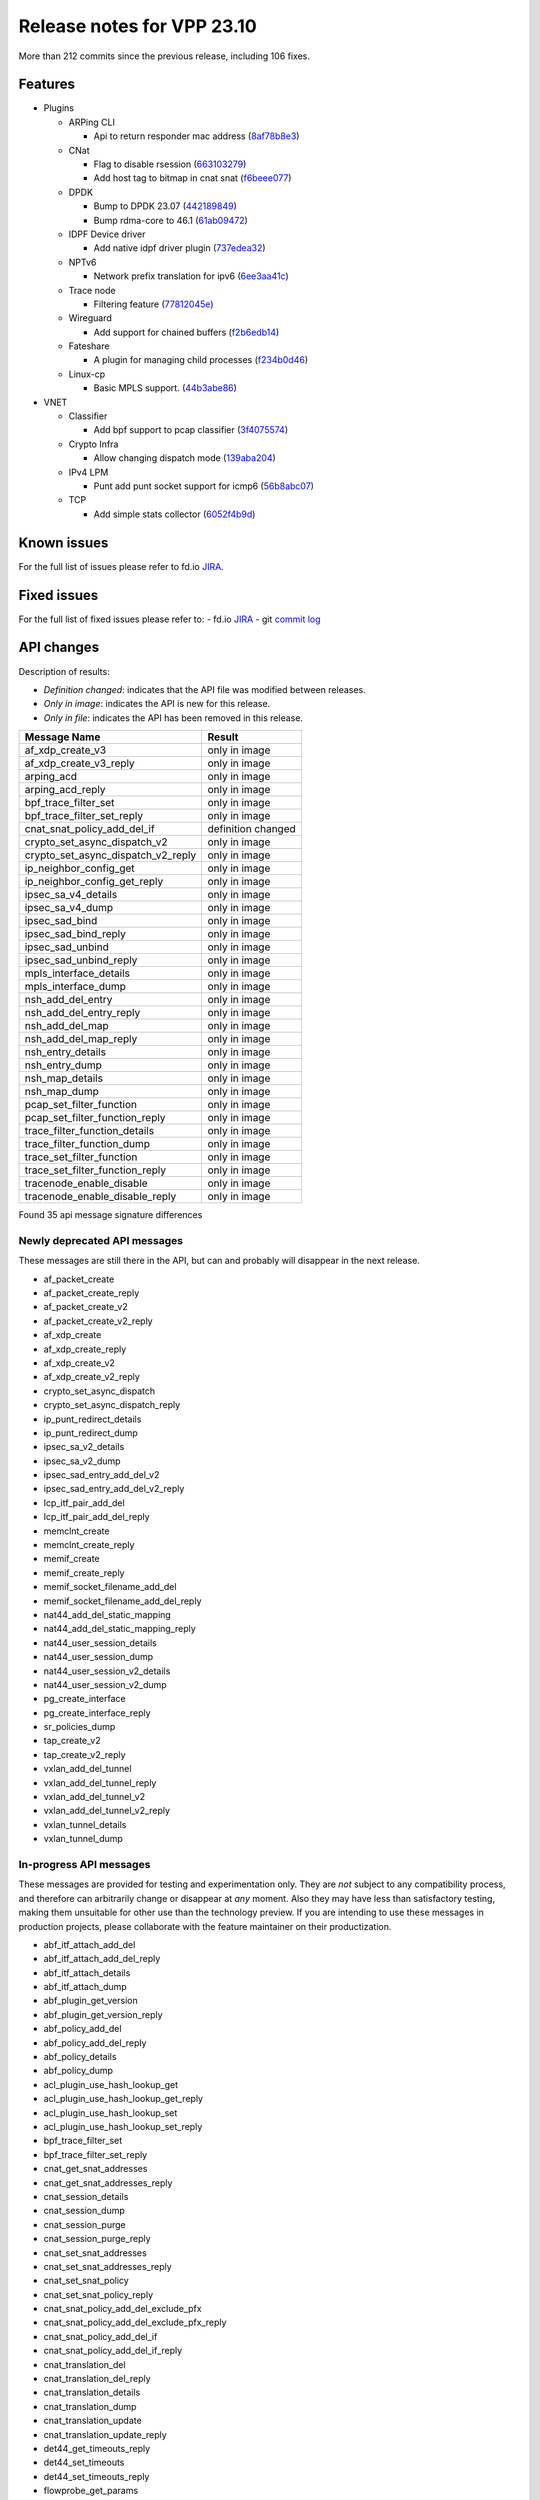 Release notes for VPP 23.10
===========================

More than 212 commits since the previous release, including 106 fixes.

Features
--------

- Plugins

  - ARPing CLI

    - Api to return responder mac address (`8af78b8e3 <https://gerrit.fd.io/r/gitweb?p=vpp.git;a=commit;h=8af78b8e3>`_)

  - CNat

    - Flag to disable rsession (`663103279 <https://gerrit.fd.io/r/gitweb?p=vpp.git;a=commit;h=663103279>`_)
    - Add host tag to bitmap in cnat snat (`f6beee077 <https://gerrit.fd.io/r/gitweb?p=vpp.git;a=commit;h=f6beee077>`_)

  - DPDK

    - Bump to DPDK 23.07 (`442189849 <https://gerrit.fd.io/r/gitweb?p=vpp.git;a=commit;h=442189849>`_)
    - Bump rdma-core to 46.1 (`61ab09472 <https://gerrit.fd.io/r/gitweb?p=vpp.git;a=commit;h=61ab09472>`_)

  - IDPF Device driver

    - Add native idpf driver plugin (`737edea32 <https://gerrit.fd.io/r/gitweb?p=vpp.git;a=commit;h=737edea32>`_)

  - NPTv6

    - Network prefix translation for ipv6 (`6ee3aa41c <https://gerrit.fd.io/r/gitweb?p=vpp.git;a=commit;h=6ee3aa41c>`_)

  - Trace node

    - Filtering feature (`77812045e <https://gerrit.fd.io/r/gitweb?p=vpp.git;a=commit;h=77812045e>`_)

  - Wireguard

    - Add support for chained buffers (`f2b6edb14 <https://gerrit.fd.io/r/gitweb?p=vpp.git;a=commit;h=f2b6edb14>`_)

  - Fateshare

    - A plugin for managing child processes (`f234b0d46 <https://gerrit.fd.io/r/gitweb?p=vpp.git;a=commit;h=f234b0d46>`_)

  - Linux-cp

    - Basic MPLS support. (`44b3abe86 <https://gerrit.fd.io/r/gitweb?p=vpp.git;a=commit;h=44b3abe86>`_)

- VNET

  - Classifier

    - Add bpf support to pcap classifier (`3f4075574 <https://gerrit.fd.io/r/gitweb?p=vpp.git;a=commit;h=3f4075574>`_)

  - Crypto Infra

    - Allow changing dispatch mode (`139aba204 <https://gerrit.fd.io/r/gitweb?p=vpp.git;a=commit;h=139aba204>`_)

  - IPv4 LPM

    - Punt add punt socket support for icmp6 (`56b8abc07 <https://gerrit.fd.io/r/gitweb?p=vpp.git;a=commit;h=56b8abc07>`_)

  - TCP

    - Add simple stats collector (`6052f4b9d <https://gerrit.fd.io/r/gitweb?p=vpp.git;a=commit;h=6052f4b9d>`_)


Known issues
------------

For the full list of issues please refer to fd.io `JIRA <https://jira.fd.io>`_.

Fixed issues
------------

For the full list of fixed issues please refer to:
- fd.io `JIRA <https://jira.fd.io>`_
- git `commit log <https://git.fd.io/vpp/log/?h=master>`_


API changes
-----------

Description of results:

- *Definition changed*: indicates that the API file was modified between releases.
- *Only in image*: indicates the API is new for this release.
- *Only in file*: indicates the API has been removed in this release.

============================================================= ==================
Message Name                                                  Result
============================================================= ==================
af_xdp_create_v3                                              only in image
af_xdp_create_v3_reply                                        only in image
arping_acd                                                    only in image
arping_acd_reply                                              only in image
bpf_trace_filter_set                                          only in image
bpf_trace_filter_set_reply                                    only in image
cnat_snat_policy_add_del_if                                   definition changed
crypto_set_async_dispatch_v2                                  only in image
crypto_set_async_dispatch_v2_reply                            only in image
ip_neighbor_config_get                                        only in image
ip_neighbor_config_get_reply                                  only in image
ipsec_sa_v4_details                                           only in image
ipsec_sa_v4_dump                                              only in image
ipsec_sad_bind                                                only in image
ipsec_sad_bind_reply                                          only in image
ipsec_sad_unbind                                              only in image
ipsec_sad_unbind_reply                                        only in image
mpls_interface_details                                        only in image
mpls_interface_dump                                           only in image
nsh_add_del_entry                                             only in image
nsh_add_del_entry_reply                                       only in image
nsh_add_del_map                                               only in image
nsh_add_del_map_reply                                         only in image
nsh_entry_details                                             only in image
nsh_entry_dump                                                only in image
nsh_map_details                                               only in image
nsh_map_dump                                                  only in image
pcap_set_filter_function                                      only in image
pcap_set_filter_function_reply                                only in image
trace_filter_function_details                                 only in image
trace_filter_function_dump                                    only in image
trace_set_filter_function                                     only in image
trace_set_filter_function_reply                               only in image
tracenode_enable_disable                                      only in image
tracenode_enable_disable_reply                                only in image
============================================================= ==================

Found 35 api message signature differences


Newly deprecated API messages
~~~~~~~~~~~~~~~~~~~~~~~~~~~~~

These messages are still there in the API, but can and probably
will disappear in the next release.

- af_packet_create
- af_packet_create_reply
- af_packet_create_v2
- af_packet_create_v2_reply
- af_xdp_create
- af_xdp_create_reply
- af_xdp_create_v2
- af_xdp_create_v2_reply
- crypto_set_async_dispatch
- crypto_set_async_dispatch_reply
- ip_punt_redirect_details
- ip_punt_redirect_dump
- ipsec_sa_v2_details
- ipsec_sa_v2_dump
- ipsec_sad_entry_add_del_v2
- ipsec_sad_entry_add_del_v2_reply
- lcp_itf_pair_add_del
- lcp_itf_pair_add_del_reply
- memclnt_create
- memclnt_create_reply
- memif_create
- memif_create_reply
- memif_socket_filename_add_del
- memif_socket_filename_add_del_reply
- nat44_add_del_static_mapping
- nat44_add_del_static_mapping_reply
- nat44_user_session_details
- nat44_user_session_dump
- nat44_user_session_v2_details
- nat44_user_session_v2_dump
- pg_create_interface
- pg_create_interface_reply
- sr_policies_dump
- tap_create_v2
- tap_create_v2_reply
- vxlan_add_del_tunnel
- vxlan_add_del_tunnel_reply
- vxlan_add_del_tunnel_v2
- vxlan_add_del_tunnel_v2_reply
- vxlan_tunnel_details
- vxlan_tunnel_dump

In-progress API messages
~~~~~~~~~~~~~~~~~~~~~~~~

These messages are provided for testing and experimentation only.
They are *not* subject to any compatibility process,
and therefore can arbitrarily change or disappear at *any* moment.
Also they may have less than satisfactory testing, making
them unsuitable for other use than the technology preview.
If you are intending to use these messages in production projects,
please collaborate with the feature maintainer on their productization.

- abf_itf_attach_add_del
- abf_itf_attach_add_del_reply
- abf_itf_attach_details
- abf_itf_attach_dump
- abf_plugin_get_version
- abf_plugin_get_version_reply
- abf_policy_add_del
- abf_policy_add_del_reply
- abf_policy_details
- abf_policy_dump
- acl_plugin_use_hash_lookup_get
- acl_plugin_use_hash_lookup_get_reply
- acl_plugin_use_hash_lookup_set
- acl_plugin_use_hash_lookup_set_reply
- bpf_trace_filter_set
- bpf_trace_filter_set_reply
- cnat_get_snat_addresses
- cnat_get_snat_addresses_reply
- cnat_session_details
- cnat_session_dump
- cnat_session_purge
- cnat_session_purge_reply
- cnat_set_snat_addresses
- cnat_set_snat_addresses_reply
- cnat_set_snat_policy
- cnat_set_snat_policy_reply
- cnat_snat_policy_add_del_exclude_pfx
- cnat_snat_policy_add_del_exclude_pfx_reply
- cnat_snat_policy_add_del_if
- cnat_snat_policy_add_del_if_reply
- cnat_translation_del
- cnat_translation_del_reply
- cnat_translation_details
- cnat_translation_dump
- cnat_translation_update
- cnat_translation_update_reply
- det44_get_timeouts_reply
- det44_set_timeouts
- det44_set_timeouts_reply
- flowprobe_get_params
- flowprobe_get_params_reply
- flowprobe_interface_add_del
- flowprobe_interface_add_del_reply
- flowprobe_interface_details
- flowprobe_interface_dump
- flowprobe_set_params
- flowprobe_set_params_reply
- gbp_bridge_domain_add
- gbp_bridge_domain_add_reply
- gbp_bridge_domain_del
- gbp_bridge_domain_del_reply
- gbp_bridge_domain_details
- gbp_bridge_domain_dump
- gbp_bridge_domain_dump_reply
- gbp_contract_add_del
- gbp_contract_add_del_reply
- gbp_contract_details
- gbp_contract_dump
- gbp_endpoint_add
- gbp_endpoint_add_reply
- gbp_endpoint_del
- gbp_endpoint_del_reply
- gbp_endpoint_details
- gbp_endpoint_dump
- gbp_endpoint_group_add
- gbp_endpoint_group_add_reply
- gbp_endpoint_group_del
- gbp_endpoint_group_del_reply
- gbp_endpoint_group_details
- gbp_endpoint_group_dump
- gbp_ext_itf_add_del
- gbp_ext_itf_add_del_reply
- gbp_ext_itf_details
- gbp_ext_itf_dump
- gbp_recirc_add_del
- gbp_recirc_add_del_reply
- gbp_recirc_details
- gbp_recirc_dump
- gbp_route_domain_add
- gbp_route_domain_add_reply
- gbp_route_domain_del
- gbp_route_domain_del_reply
- gbp_route_domain_details
- gbp_route_domain_dump
- gbp_route_domain_dump_reply
- gbp_subnet_add_del
- gbp_subnet_add_del_reply
- gbp_subnet_details
- gbp_subnet_dump
- gbp_vxlan_tunnel_add
- gbp_vxlan_tunnel_add_reply
- gbp_vxlan_tunnel_del
- gbp_vxlan_tunnel_del_reply
- gbp_vxlan_tunnel_details
- gbp_vxlan_tunnel_dump
- ikev2_child_sa_details
- ikev2_child_sa_dump
- ikev2_initiate_del_child_sa
- ikev2_initiate_del_child_sa_reply
- ikev2_initiate_del_ike_sa
- ikev2_initiate_del_ike_sa_reply
- ikev2_initiate_rekey_child_sa
- ikev2_initiate_rekey_child_sa_reply
- ikev2_initiate_sa_init
- ikev2_initiate_sa_init_reply
- ikev2_nonce_get
- ikev2_nonce_get_reply
- ikev2_profile_add_del
- ikev2_profile_add_del_reply
- ikev2_profile_details
- ikev2_profile_disable_natt
- ikev2_profile_disable_natt_reply
- ikev2_profile_dump
- ikev2_profile_set_auth
- ikev2_profile_set_auth_reply
- ikev2_profile_set_id
- ikev2_profile_set_id_reply
- ikev2_profile_set_ipsec_udp_port
- ikev2_profile_set_ipsec_udp_port_reply
- ikev2_profile_set_liveness
- ikev2_profile_set_liveness_reply
- ikev2_profile_set_ts
- ikev2_profile_set_ts_reply
- ikev2_profile_set_udp_encap
- ikev2_profile_set_udp_encap_reply
- ikev2_sa_details
- ikev2_sa_dump
- ikev2_set_esp_transforms
- ikev2_set_esp_transforms_reply
- ikev2_set_ike_transforms
- ikev2_set_ike_transforms_reply
- ikev2_set_local_key
- ikev2_set_local_key_reply
- ikev2_set_responder
- ikev2_set_responder_hostname
- ikev2_set_responder_hostname_reply
- ikev2_set_responder_reply
- ikev2_set_sa_lifetime
- ikev2_set_sa_lifetime_reply
- ikev2_set_tunnel_interface
- ikev2_set_tunnel_interface_reply
- ikev2_traffic_selector_details
- ikev2_traffic_selector_dump
- ip_neighbor_config_get
- ip_neighbor_config_get_reply
- ip_route_add_del_v2
- ip_route_add_del_v2_reply
- ip_route_lookup_v2
- ip_route_lookup_v2_reply
- ip_route_v2_details
- ip_route_v2_dump
- ip_session_redirect_add
- ip_session_redirect_add_reply
- ip_session_redirect_add_v2
- ip_session_redirect_add_v2_reply
- ip_session_redirect_del
- ip_session_redirect_del_reply
- l2_emulation
- l2_emulation_reply
- lcp_default_ns_get_reply
- lcp_default_ns_set
- lcp_default_ns_set_reply
- lcp_itf_pair_add_del_v2
- lcp_itf_pair_add_del_v2_reply
- lcp_itf_pair_details
- mdata_enable_disable
- mdata_enable_disable_reply
- nat44_ed_vrf_tables_v2_details
- nat44_ed_vrf_tables_v2_dump
- nat44_ei_add_del_address_range
- nat44_ei_add_del_address_range_reply
- nat44_ei_add_del_static_mapping
- nat44_ei_add_del_static_mapping_reply
- nat44_ei_address_details
- nat44_ei_address_dump
- nat44_ei_del_session
- nat44_ei_del_session_reply
- nat44_ei_del_user
- nat44_ei_del_user_reply
- nat44_ei_forwarding_enable_disable
- nat44_ei_forwarding_enable_disable_reply
- nat44_ei_ha_flush
- nat44_ei_ha_flush_reply
- nat44_ei_ha_resync
- nat44_ei_ha_resync_completed_event
- nat44_ei_ha_resync_reply
- nat44_ei_ha_set_failover
- nat44_ei_ha_set_failover_reply
- nat44_ei_ha_set_listener
- nat44_ei_ha_set_listener_reply
- nat44_ei_interface_add_del_feature
- nat44_ei_interface_add_del_feature_reply
- nat44_ei_interface_details
- nat44_ei_interface_dump
- nat44_ei_ipfix_enable_disable
- nat44_ei_ipfix_enable_disable_reply
- nat44_ei_plugin_enable_disable
- nat44_ei_plugin_enable_disable_reply
- nat44_ei_set_addr_and_port_alloc_alg
- nat44_ei_set_addr_and_port_alloc_alg_reply
- nat44_ei_set_fq_options
- nat44_ei_set_fq_options_reply
- nat44_ei_set_mss_clamping
- nat44_ei_set_mss_clamping_reply
- nat44_ei_set_timeouts
- nat44_ei_set_timeouts_reply
- nat44_ei_set_workers
- nat44_ei_set_workers_reply
- nat44_ei_show_fq_options
- nat44_ei_show_fq_options_reply
- nat44_ei_show_running_config
- nat44_ei_show_running_config_reply
- nat44_ei_static_mapping_details
- nat44_ei_static_mapping_dump
- nat44_ei_user_details
- nat44_ei_user_dump
- nat44_ei_user_session_details
- nat44_ei_user_session_dump
- nat44_ei_user_session_v2_details
- nat44_ei_user_session_v2_dump
- nat44_ei_worker_details
- nat44_ei_worker_dump
- nat64_plugin_enable_disable
- nat64_plugin_enable_disable_reply
- npt66_binding_add_del
- npt66_binding_add_del_reply
- oddbuf_enable_disable
- oddbuf_enable_disable_reply
- pg_interface_enable_disable_coalesce
- pg_interface_enable_disable_coalesce_reply
- pnat_binding_add
- pnat_binding_add_reply
- pnat_binding_add_v2
- pnat_binding_add_v2_reply
- pnat_binding_attach
- pnat_binding_attach_reply
- pnat_binding_del
- pnat_binding_del_reply
- pnat_binding_detach
- pnat_binding_detach_reply
- pnat_bindings_details
- pnat_bindings_get
- pnat_bindings_get_reply
- pnat_interfaces_details
- pnat_interfaces_get
- pnat_interfaces_get_reply
- sample_macswap_enable_disable
- sample_macswap_enable_disable_reply
- set_ip_flow_hash_v3
- set_ip_flow_hash_v3_reply
- sr_localsids_with_packet_stats_details
- sr_localsids_with_packet_stats_dump
- sr_policies_with_sl_index_details
- sr_policies_with_sl_index_dump
- sr_policy_add_v2
- sr_policy_add_v2_reply
- sr_policy_mod_v2
- sr_policy_mod_v2_reply
- sw_interface_ip6nd_ra_details
- sw_interface_ip6nd_ra_dump
- sw_interface_set_vxlan_gbp_bypass
- sw_interface_set_vxlan_gbp_bypass_reply
- test_addresses
- test_addresses2
- test_addresses2_reply
- test_addresses3
- test_addresses3_reply
- test_addresses_reply
- test_empty
- test_empty_reply
- test_enum
- test_enum_reply
- test_interface
- test_interface_reply
- test_prefix
- test_prefix_reply
- test_string
- test_string2
- test_string2_reply
- test_string_reply
- test_vla
- test_vla2
- test_vla2_reply
- test_vla3
- test_vla3_reply
- test_vla4
- test_vla4_reply
- test_vla5
- test_vla5_reply
- test_vla_reply
- trace_capture_packets
- trace_capture_packets_reply
- trace_clear_cache
- trace_clear_cache_reply
- trace_clear_capture
- trace_clear_capture_reply
- trace_details
- trace_dump
- trace_dump_reply
- trace_filter_function_details
- trace_filter_function_dump
- trace_set_filter_function
- trace_set_filter_function_reply
- trace_set_filters
- trace_set_filters_reply
- trace_v2_details
- trace_v2_dump
- tracenode_enable_disable
- tracenode_enable_disable_reply
- vxlan_gbp_tunnel_add_del
- vxlan_gbp_tunnel_add_del_reply
- vxlan_gbp_tunnel_details
- vxlan_gbp_tunnel_dump

Patches that changed API definitions
~~~~~~~~~~~~~~~~~~~~~~~~~~~~~~~~~~~~


``src/vlibmemory/memclnt.api``

* `7108cb15c <https://gerrit.fd.io/r/gitweb?p=vpp.git;a=commit;h=7108cb15c>`_ api: memclnt - Mark old message versions as deprecated

``src/vnet/flow/flow.api``

* `9c7e03348 <https://gerrit.fd.io/r/gitweb?p=vpp.git;a=commit;h=9c7e03348>`_ flow: mark API as production

``src/vnet/ipsec/ipsec.api``

* `63305843e <https://gerrit.fd.io/r/gitweb?p=vpp.git;a=commit;h=63305843e>`_ api: ipsec - Mark old message versions as deprecated
* `1271e3a2a <https://gerrit.fd.io/r/gitweb?p=vpp.git;a=commit;h=1271e3a2a>`_ ipsec: manually binding an SA to a worker
* `f441b5d0e <https://gerrit.fd.io/r/gitweb?p=vpp.git;a=commit;h=f441b5d0e>`_ crypto: use fixed crypto frame pool

``src/vnet/ipsec/ipsec_types.api``

* `84e665848 <https://gerrit.fd.io/r/gitweb?p=vpp.git;a=commit;h=84e665848>`_ ipsec: add support for RFC-4543 ENCR_NULL_AUTH_AES_GMAC

``src/vnet/crypto/crypto.api``

* `139aba204 <https://gerrit.fd.io/r/gitweb?p=vpp.git;a=commit;h=139aba204>`_ crypto: allow changing dispatch mode
* `9a9604b09 <https://gerrit.fd.io/r/gitweb?p=vpp.git;a=commit;h=9a9604b09>`_ crypto: make crypto-dispatch node working in adaptive mode

``src/vnet/devices/tap/tapv2.api``

* `74d9f0ae3 <https://gerrit.fd.io/r/gitweb?p=vpp.git;a=commit;h=74d9f0ae3>`_ api: tapv2 - Mark old message versions as deprecated

``src/vnet/ip/ip.api``

* `755e3aa54 <https://gerrit.fd.io/r/gitweb?p=vpp.git;a=commit;h=755e3aa54>`_ api: ip - Mark old message versions as deprecated

``src/vnet/interface.api``

* `3f4075574 <https://gerrit.fd.io/r/gitweb?p=vpp.git;a=commit;h=3f4075574>`_ classify: add bpf support to pcap classifier

``src/vnet/mpls/mpls.api``

* `8d61c59c3 <https://gerrit.fd.io/r/gitweb?p=vpp.git;a=commit;h=8d61c59c3>`_ mpls: add mpls_interface_dump

``src/vnet/srv6/sr.api``

* `238cf3bd4 <https://gerrit.fd.io/r/gitweb?p=vpp.git;a=commit;h=238cf3bd4>`_ sr: mark sr_policies_v2_details message as production
* `5c476e7ac <https://gerrit.fd.io/r/gitweb?p=vpp.git;a=commit;h=5c476e7ac>`_ api: sr - Mark old message versions as deprecated

``src/vnet/pg/pg.api``

* `be5676166 <https://gerrit.fd.io/r/gitweb?p=vpp.git;a=commit;h=be5676166>`_ api: pg - Mark old message versions as deprecated

``src/vnet/ip-neighbor/ip_neighbor.api``

* `e1cc87536 <https://gerrit.fd.io/r/gitweb?p=vpp.git;a=commit;h=e1cc87536>`_ ip-neighbor: add api for getting neighbor db config

``src/plugins/tracedump/tracedump.api``

* `52fa5f21b <https://gerrit.fd.io/r/gitweb?p=vpp.git;a=commit;h=52fa5f21b>`_ vlib: introduce trace filter functions

``src/plugins/linux-cp/lcp.api``

* `fa6d21b4f <https://gerrit.fd.io/r/gitweb?p=vpp.git;a=commit;h=fa6d21b4f>`_ api: lcp - Mark old message versions as deprecated

``src/plugins/crypto_sw_scheduler/crypto_sw_scheduler.api``

* `a998f80cd <https://gerrit.fd.io/r/gitweb?p=vpp.git;a=commit;h=a998f80cd>`_ crypto-sw-scheduler: stabilize the API

``src/plugins/adl/adl.api``

* `b116bf8f3 <https://gerrit.fd.io/r/gitweb?p=vpp.git;a=commit;h=b116bf8f3>`_ adl: stabilize the API

``src/plugins/nat/det44/det44.api``

* `ad417a8e6 <https://gerrit.fd.io/r/gitweb?p=vpp.git;a=commit;h=ad417a8e6>`_ nat: mark several messages as production

``src/plugins/nat/nat44-ed/nat44_ed.api``

* `b1239c488 <https://gerrit.fd.io/r/gitweb?p=vpp.git;a=commit;h=b1239c488>`_ api: nat44_ed - Mark old message versions as deprecated

``src/plugins/af_xdp/af_xdp.api``

* `7f27ed666 <https://gerrit.fd.io/r/gitweb?p=vpp.git;a=commit;h=7f27ed666>`_ af_xdp: create_api_v3 without namespace keyword

``src/plugins/cnat/cnat.api``

* `f6beee077 <https://gerrit.fd.io/r/gitweb?p=vpp.git;a=commit;h=f6beee077>`_ cnat: add host tag to bitmap in cnat snat
* `663103279 <https://gerrit.fd.io/r/gitweb?p=vpp.git;a=commit;h=663103279>`_ cnat: flag to disable rsession

``src/plugins/tracenode/tracenode.api``

* `77812045e <https://gerrit.fd.io/r/gitweb?p=vpp.git;a=commit;h=77812045e>`_ tracenode: filtering feature

``src/plugins/bpf_trace_filter/bpf_trace_filter.api``

* `ccd307095 <https://gerrit.fd.io/r/gitweb?p=vpp.git;a=commit;h=ccd307095>`_ bpf_trace_filter: plugin for BPF Trace Filtering

``src/plugins/wireguard/wireguard.api``

* `f29d9f060 <https://gerrit.fd.io/r/gitweb?p=vpp.git;a=commit;h=f29d9f060>`_ wireguard: stabilize the API

``src/plugins/memif/memif.api``

* `cfd8e4ec8 <https://gerrit.fd.io/r/gitweb?p=vpp.git;a=commit;h=cfd8e4ec8>`_ api: memif - Mark old message versions as deprecated

``src/plugins/vxlan/vxlan.api``

* `9ebd2b92e <https://gerrit.fd.io/r/gitweb?p=vpp.git;a=commit;h=9ebd2b92e>`_ api: vxlan - Mark old message versions as deprecated

``src/plugins/af_packet/af_packet.api``

* `fe965a3a1 <https://gerrit.fd.io/r/gitweb?p=vpp.git;a=commit;h=fe965a3a1>`_ api: af_packet - Mark old message versions as deprecated

``src/plugins/arping/arping.api``

* `8af78b8e3 <https://gerrit.fd.io/r/gitweb?p=vpp.git;a=commit;h=8af78b8e3>`_ arping: api to return responder mac address

``src/plugins/npt66/npt66.api``

* `6ee3aa41c <https://gerrit.fd.io/r/gitweb?p=vpp.git;a=commit;h=6ee3aa41c>`_ npt66: network prefix translation for ipv6

``src/plugins/idpf/idpf.api``

* `737edea32 <https://gerrit.fd.io/r/gitweb?p=vpp.git;a=commit;h=737edea32>`_ idpf: add native idpf driver plugin
